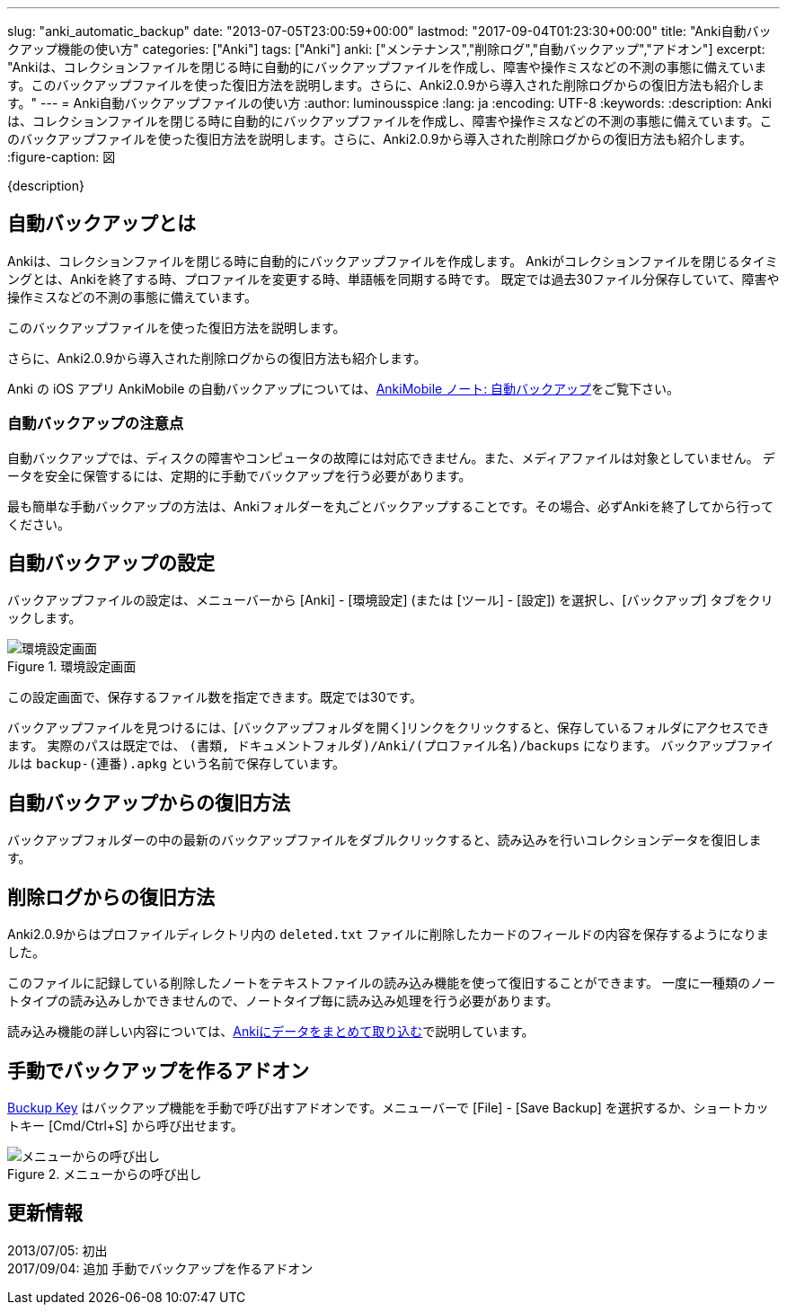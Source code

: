 ---
slug: "anki_automatic_backup"
date: "2013-07-05T23:00:59+00:00"
lastmod: "2017-09-04T01:23:30+00:00"
title: "Anki自動バックアップ機能の使い方"
categories: ["Anki"]
tags: ["Anki"]
anki: ["メンテナンス","削除ログ","自動バックアップ","アドオン"]
excerpt: "Ankiは、コレクションファイルを閉じる時に自動的にバックアップファイルを作成し、障害や操作ミスなどの不測の事態に備えています。このバックアップファイルを使った復旧方法を説明します。さらに、Anki2.0.9から導入された削除ログからの復旧方法も紹介します。"
---
= Anki自動バックアップファイルの使い方
:author: luminousspice
:lang: ja
:encoding: UTF-8
:keywords:
:description: Ankiは、コレクションファイルを閉じる時に自動的にバックアップファイルを作成し、障害や操作ミスなどの不測の事態に備えています。このバックアップファイルを使った復旧方法を説明します。さらに、Anki2.0.9から導入された削除ログからの復旧方法も紹介します。
:figure-caption: 図

////
http://rightstuff.luminousspice.com/?p=939
////

{description}

== 自動バックアップとは
((("自動バックアップ",sortas="ジドウバックアップ")))

Ankiは、コレクションファイルを閉じる時に自動的にバックアップファイルを作成します。
Ankiがコレクションファイルを閉じるタイミングとは、Ankiを終了する時、プロファイルを変更する時、単語帳を同期する時です。
既定では過去30ファイル分保存していて、障害や操作ミスなどの不測の事態に備えています。

このバックアップファイルを使った復旧方法を説明します。

さらに、Anki2.0.9から導入された削除ログからの復旧方法も紹介します。

Anki の iOS アプリ AnkiMobile の自動バックアップについては、link:/how-to-ankimobile-backup/[AnkiMobile ノート: 自動バックアップ]をご覧下さい。

=== 自動バックアップの注意点
((("自動バックアップ","注意点",sortas="ジドウバックアップ",sortas2="チュウイテン")))

自動バックアップでは、ディスクの障害やコンピュータの故障には対応できません。また、メディアファイルは対象としていません。
データを安全に保管するには、定期的に手動でバックアップを行う必要があります。

最も簡単な手動バックアップの方法は、Ankiフォルダーを丸ごとバックアップすることです。その場合、必ずAnkiを終了してから行ってください。

== 自動バックアップの設定
((("自動バックアップ","設定",sortas="ジドウバックアップ",sortas2="セッテイ")))

バックアップファイルの設定は、メニューバーから [Anki] - [環境設定] (または [ツール] - [設定]) を選択し、[バックアップ] タブをクリックします。

.環境設定画面
image::/images/automatic_backup_1.png["環境設定画面"]

この設定画面で、保存するファイル数を指定できます。既定では30です。

バックアップファイルを見つけるには、[バックアップフォルダを開く]リンクをクリックすると、保存しているフォルダにアクセスできます。 実際のパスは既定では、 `(書類, ドキュメントフォルダ)/Anki/(プロファイル名)/backups` になります。
バックアップファイルは `backup-(連番).apkg` という名前で保存しています。

== 自動バックアップからの復旧方法
((("自動バックアップ","復旧",sortas="ジドウバックアップ",sortas2="フッキュウ")))

バックアップフォルダーの中の最新のバックアップファイルをダブルクリックすると、読み込みを行いコレクションデータを復旧します。

== 削除ログからの復旧方法
((("ノート","削除","復旧",sortas2="サクジョ",sortas3="フッキュウ")))

Anki2.0.9からはプロファイルディレクトリ内の `deleted.txt` ファイルに削除したカードのフィールドの内容を保存するようになりました。

このファイルに記録している削除したノートをテキストファイルの読み込み機能を使って復旧することができます。
一度に一種類のノートタイプの読み込みしかできませんので、ノートタイプ毎に読み込み処理を行う必要があります。

読み込み機能の詳しい内容については、link:/how-to-import/[Ankiにデータをまとめて取り込む]で説明しています。

== 手動でバックアップを作るアドオン
((("手動バックアップ","アドオン",sortas="シュドウバックアップ")))

link:https://ankiweb.net/shared/info/1790131139[Buckup Key] はバックアップ機能を手動で呼び出すアドオンです。メニューバーで [File] - [Save Backup] を選択するか、ショートカットキー [Cmd/Ctrl+S] から呼び出せます。

.メニューからの呼び出し
image::https://raw.githubusercontent.com/luminousspice/anki-addons/master/screenshots/backup_key.png[メニューからの呼び出し]

== 更新情報

2013/07/05: 初出 +
2017/09/04: 追加 手動でバックアップを作るアドオン +
